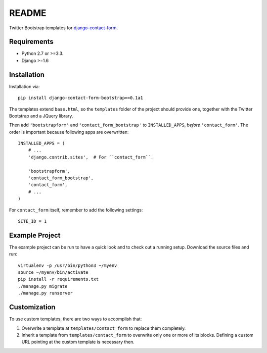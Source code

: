 ######
README
######

Twitter Bootstrap templates for `django-contact-form
<https://bitbucket.org/ubernostrum/django-contact-form/>`_.


Requirements
============

* Python 2.7 or >=3.3.
* Django >=1.6


Installation
============

Installation via::

   pip install django-contact-form-bootstrap==0.1a1

The templates extend ``base.html``, so the ``templates`` folder of the
project should provide one, together with the Twitter Bootstrap and a JQuery
library.

Then add ``'bootstrapform'`` and ``'contact_form_bootstrap'`` to
``INSTALLED_APPS``, *before* ``'contact_form'``.  The order is important
because following apps are overwritten::

   INSTALLED_APPS = (
       # ...
       'django.contrib.sites',  # For ``contact_form``.

       'bootstrapform',
       'contact_form_bootstrap',
       'contact_form',
       # ...
   )

For ``contact_form`` itself, remember to add the following settings::

   SITE_ID = 1


Example Project
===============

The example project can be run to have a quick look and to check out a
running setup. Download the source files and run::

   virtualenv -p /usr/bin/python3 ~/myenv
   source ~/myenv/bin/activate
   pip install -r requirements.txt
   ./manage.py migrate
   ./manage.py runserver


Customization
=============

To use custom templates, there are two ways to accomplish that:

1. Overwrite a template at ``templates/contact_form`` to replace them completely.
2. Inherit a template from ``templates/contact_form`` to overwrite only one or
   more of its blocks. Defining a custom URL pointing at the custom template is
   necessary then.
